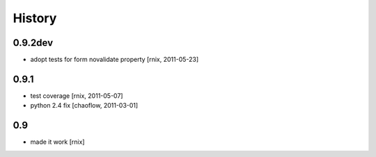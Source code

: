
History
=======

0.9.2dev
--------

- adopt tests for form novalidate property
  [rnix, 2011-05-23]

0.9.1
-----

- test coverage
  [rnix, 2011-05-07]

- python 2.4 fix
  [chaoflow, 2011-03-01]

0.9
---

- made it work [rnix]
